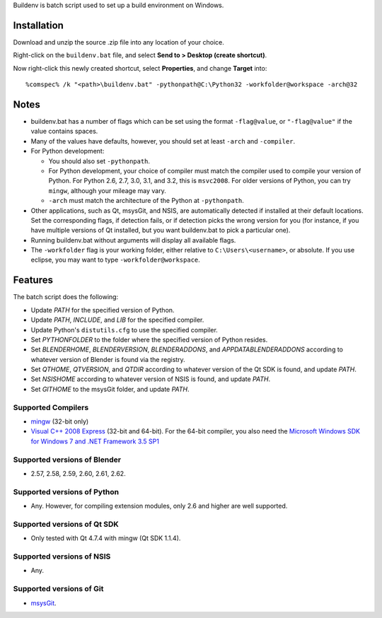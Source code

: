 Buildenv is batch script used to set up a build environment on Windows.

Installation
============

Download and unzip the source .zip file into any location of your choice.

Right-click on the ``buildenv.bat`` file, and select **Send to > Desktop (create shortcut)**.

Now right-click this newly created shortcut, select **Properties**, and change **Target** into::

  %comspec% /k "<path>\buildenv.bat" -pythonpath@C:\Python32 -workfolder@workspace -arch@32

Notes
=====

* buildenv.bat has a number of flags which can be set
  using the format ``-flag@value``,
  or ``"-flag@value"`` if the value contains spaces.
* Many of the values have defaults, however,
  you should set at least ``-arch`` and ``-compiler``.
* For Python development:

  - You should also set ``-pythonpath``.
  - For Python development, your choice of compiler
    must match the compiler used to compile your version of Python.
    For Python 2.6, 2.7, 3.0, 3.1, and 3.2, this is ``msvc2008``.
    For older versions of Python, you can try ``mingw``,
    although your mileage may vary.
  - ``-arch`` must match the architecture of the Python at ``-pythonpath``.

* Other applications, such as Qt, msysGit, and NSIS, are automatically detected
  if installed at their default locations.
  Set the corresponding flags, if detection fails, or if detection picks the wrong
  version for you (for instance, if you have multiple versions of Qt installed,
  but you want buildenv.bat to pick a particular one).
* Running buildenv.bat without arguments will display all available flags.
* The ``-workfolder`` flag is your working folder,
  either relative to ``C:\Users\<username>``, or absolute.
  If you use eclipse, you may want to type ``-workfolder@workspace``.

Features
========

The batch script does the following:

* Update *PATH* for the specified version of Python.
* Update *PATH*, *INCLUDE*, and *LIB* for the specified compiler.
* Update Python's ``distutils.cfg`` to use the specified compiler.
* Set *PYTHONFOLDER* to the folder where the specified version of
  Python resides.
* Set *BLENDERHOME*, *BLENDERVERSION*, *BLENDERADDONS*,
  and *APPDATABLENDERADDONS* according
  to whatever version of Blender is found via the registry.
* Set *QTHOME*, *QTVERSION*, and *QTDIR* according to whatever version
  of the Qt SDK is found, and update *PATH*.
* Set *NSISHOME* according to whatever version of NSIS is found, and
  update *PATH*.
* Set *GITHOME* to the msysGit folder, and update *PATH*.

Supported Compilers
-------------------

* `mingw <http://www.mingw.org/>`_ (32-bit only)

* `Visual C++ 2008 Express <http://go.microsoft.com/?linkid=7729279>`_
  (32-bit and 64-bit).
  For the 64-bit compiler, you also need the
  `Microsoft Windows SDK for Windows 7 and .NET Framework 3.5 SP1
  <http://www.microsoft.com/downloads/details.aspx?FamilyID=c17ba869-9671-4330-a63e-1fd44e0e2505>`_

Supported versions of Blender
-----------------------------

* 2.57, 2.58, 2.59, 2.60, 2.61, 2.62.

Supported versions of Python
----------------------------

* Any. However, for compiling extension modules, only 2.6 and higher
  are well supported.

Supported versions of Qt SDK
----------------------------

* Only tested with Qt 4.7.4 with mingw
  (Qt SDK 1.1.4).

Supported versions of NSIS
--------------------------

* Any.

Supported versions of Git
-------------------------

* `msysGit <http://code.google.com/p/msysgit/>`_.

